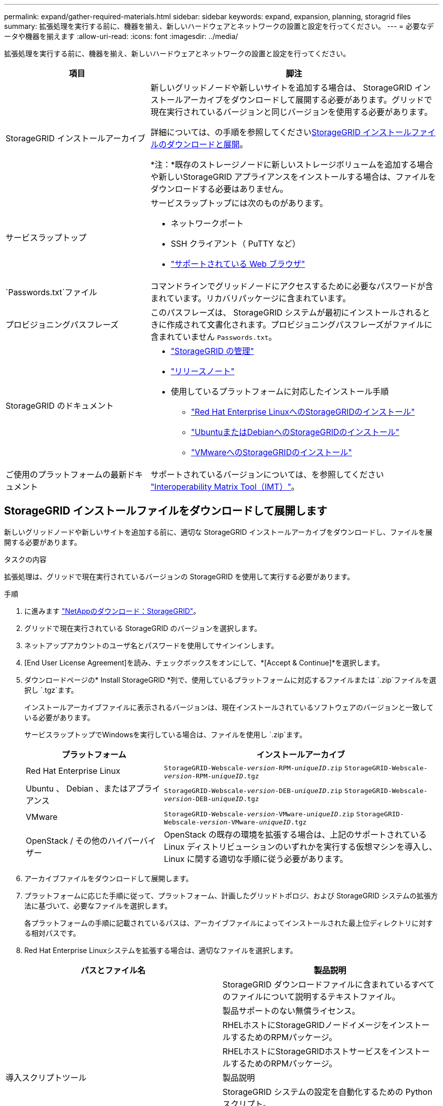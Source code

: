 ---
permalink: expand/gather-required-materials.html 
sidebar: sidebar 
keywords: expand, expansion, planning, storagrid files 
summary: 拡張処理を実行する前に、機器を揃え、新しいハードウェアとネットワークの設置と設定を行ってください。 
---
= 必要なデータや機器を揃えます
:allow-uri-read: 
:icons: font
:imagesdir: ../media/


[role="lead"]
拡張処理を実行する前に、機器を揃え、新しいハードウェアとネットワークの設置と設定を行ってください。

[cols="1a,2a"]
|===
| 項目 | 脚注 


 a| 
StorageGRID インストールアーカイブ
 a| 
新しいグリッドノードや新しいサイトを追加する場合は、 StorageGRID インストールアーカイブをダウンロードして展開する必要があります。グリッドで現在実行されているバージョンと同じバージョンを使用する必要があります。

詳細については、の手順を参照してください<<download-and-extract-install-files,StorageGRID インストールファイルのダウンロードと展開>>。

*注：*既存のストレージノードに新しいストレージボリュームを追加する場合や新しいStorageGRID アプライアンスをインストールする場合は、ファイルをダウンロードする必要はありません。



 a| 
サービスラップトップ
 a| 
サービスラップトップには次のものがあります。

* ネットワークポート
* SSH クライアント（ PuTTY など）
* link:../admin/web-browser-requirements.html["サポートされている Web ブラウザ"]




 a| 
`Passwords.txt`ファイル
 a| 
コマンドラインでグリッドノードにアクセスするために必要なパスワードが含まれています。リカバリパッケージに含まれています。



 a| 
プロビジョニングパスフレーズ
 a| 
このパスフレーズは、 StorageGRID システムが最初にインストールされるときに作成されて文書化されます。プロビジョニングパスフレーズがファイルに含まれていません `Passwords.txt`。



 a| 
StorageGRID のドキュメント
 a| 
* link:../admin/index.html["StorageGRID の管理"]
* link:../release-notes/index.html["リリースノート"]
* 使用しているプラットフォームに対応したインストール手順
+
** link:../rhel/index.html["Red Hat Enterprise LinuxへのStorageGRIDのインストール"]
** link:../ubuntu/index.html["UbuntuまたはDebianへのStorageGRIDのインストール"]
** link:../vmware/index.html["VMwareへのStorageGRIDのインストール"]






 a| 
ご使用のプラットフォームの最新ドキュメント
 a| 
サポートされているバージョンについては、を参照してください https://imt.netapp.com/matrix/#welcome["Interoperability Matrix Tool（IMT）"^]。

|===


== StorageGRID インストールファイルをダウンロードして展開します

.[[download-dextract-install-files]]
新しいグリッドノードや新しいサイトを追加する前に、適切な StorageGRID インストールアーカイブをダウンロードし、ファイルを展開する必要があります。

.タスクの内容
拡張処理は、グリッドで現在実行されているバージョンの StorageGRID を使用して実行する必要があります。

.手順
. に進みます https://mysupport.netapp.com/site/products/all/details/storagegrid/downloads-tab["NetAppのダウンロード：StorageGRID"^]。
. グリッドで現在実行されている StorageGRID のバージョンを選択します。
. ネットアップアカウントのユーザ名とパスワードを使用してサインインします。
. [End User License Agreement]を読み、チェックボックスをオンにして、*[Accept & Continue]*を選択します。
. ダウンロードページの* Install StorageGRID *列で、使用しているプラットフォームに対応するファイルまたは `.zip`ファイルを選択し `.tgz`ます。
+
インストールアーカイブファイルに表示されるバージョンは、現在インストールされているソフトウェアのバージョンと一致している必要があります。

+
サービスラップトップでWindowsを実行している場合は、ファイルを使用し `.zip`ます。

+
[cols="1a,2a"]
|===
| プラットフォーム | インストールアーカイブ 


 a| 
Red Hat Enterprise Linux
| `StorageGRID-Webscale-_version_-RPM-_uniqueID_.zip` 
`StorageGRID-Webscale-_version_-RPM-_uniqueID_.tgz` 


 a| 
Ubuntu 、 Debian 、またはアプライアンス
| `StorageGRID-Webscale-_version_-DEB-_uniqueID_.zip` 
`StorageGRID-Webscale-_version_-DEB-_uniqueID_.tgz` 


 a| 
VMware
| `StorageGRID-Webscale-_version_-VMware-_uniqueID_.zip` 
`StorageGRID-Webscale-_version_-VMware-_uniqueID_.tgz` 


 a| 
OpenStack / その他のハイパーバイザー
 a| 
OpenStack の既存の環境を拡張する場合は、上記のサポートされている Linux ディストリビューションのいずれかを実行する仮想マシンを導入し、 Linux に関する適切な手順に従う必要があります。

|===
. アーカイブファイルをダウンロードして展開します。
. プラットフォームに応じた手順に従って、プラットフォーム、計画したグリッドトポロジ、および StorageGRID システムの拡張方法に基づいて、必要なファイルを選択します。
+
各プラットフォームの手順に記載されているパスは、アーカイブファイルによってインストールされた最上位ディレクトリに対する相対パスです。

. Red Hat Enterprise Linuxシステムを拡張する場合は、適切なファイルを選択します。


[cols="1a,1a"]
|===
| パスとファイル名 | 製品説明 


| ./rps/README  a| 
StorageGRID ダウンロードファイルに含まれているすべてのファイルについて説明するテキストファイル。



| ./rps/NLF000000.txt  a| 
製品サポートのない無償ライセンス。



| ./rps/StorageGRID-Webscale-Images-_version_-SHA.rpm  a| 
RHELホストにStorageGRIDノードイメージをインストールするためのRPMパッケージ。



| ./rps/StorageGRID-Webscale-Service-_version_-SHA.rpm  a| 
RHELホストにStorageGRIDホストサービスをインストールするためのRPMパッケージ。



| 導入スクリプトツール | 製品説明 


| ./rps/configure-storagegrid.py  a| 
StorageGRID システムの設定を自動化するための Python スクリプト。



| ./rps/configure-sga.py  a| 
StorageGRID アプライアンスの設定を自動化するための Python スクリプト。



| ./rpms/configure -storagegrid-sample.json  a| 
スクリプトで使用する構成ファイルの例 `configure-storagegrid.py`。



| ./rps/storagegrid-ssoauth.py  a| 
シングルサインオンが有効な場合にグリッド管理 API にサインインするために使用できる Python スクリプトの例。このスクリプトは、Pingフェデレーション統合にも使用できます。



| ./rpms/configure -storagegridBlank.json （ StorageGRID を構成する  a| 
スクリプトで使用する空の構成ファイル `configure-storagegrid.py`。



| ./rps/extra/Ansible と入力します  a| 
StorageGRIDコンテナ導入用のRHELホストを設定するためのサンプルのAnsibleのロールとプレイブック。必要に応じて、ロールまたはプレイブックをカスタマイズできます。



| ./rpms/ storagegrid-ssoauth-azure.pyを参照してください  a| 
Active DirectoryまたはPingフェデレーションを使用してシングルサインオン（SSO）が有効になっている場合にグリッド管理APIにサインインするために使用できるPythonスクリプトの例。



| ./rpms/storagegrid-ssoauth-azure.js  a| 
関連するPythonスクリプトによって呼び出され、AzureとのSSO対話を実行するヘルパースクリプト `storagegrid-ssoauth-azure.py`。



| ./rpms/extra/api-schemas  a| 
StorageGRID の API スキーマ

*注*：アップグレードを実行する前に、これらのスキーマを使用して、アップグレード互換性テスト用の非本番環境のStorageGRID 環境がない場合、StorageGRID 管理APIを使用するように記述したコードが新しいStorageGRID リリースと互換性があることを確認できます。

|===
. Ubuntu または Debian システムを拡張する場合は、適切なファイルを選択します。


[cols="1a,1a"]
|===
| パスとファイル名 | 製品説明 


| ./debs/README  a| 
StorageGRID ダウンロードファイルに含まれているすべてのファイルについて説明するテキストファイル。



| ./debs/NLF000000.txt  a| 
テスト環境やコンセプトの実証環境に使用できる、非本番環境のNetAppライセンスファイル。



| ./debs/storagegrid-webscale-images-version-SHA.deb  a| 
Ubuntu ホストまたは Debian ホストに StorageGRID ノードイメージをインストールするための DEB パッケージ。



| ./debs/storagegrid-webscale-images-version-SHA.deb.md5  a| 
ファイルのMD5チェックサム `/debs/storagegrid-webscale-images-version-SHA.deb`。



| ./debs/storagegrid-webscale-service-version-SHA.deb  a| 
Ubuntu ホストまたは Debian ホストに StorageGRID ホストサービスをインストールするための DEB パッケージ。



| 導入スクリプトツール | 製品説明 


| ./debs/configure-storagegrid.py  a| 
StorageGRID システムの設定を自動化するための Python スクリプト。



| ./debs/configure-sga.py  a| 
StorageGRID アプライアンスの設定を自動化するための Python スクリプト。



| ./debs/storagegrid-ssoauth.py  a| 
シングルサインオンが有効な場合にグリッド管理 API にサインインするために使用できる Python スクリプトの例。このスクリプトは、Pingフェデレーション統合にも使用できます。



| ./debs/configure -storagegrid-sample.json という形式で指定します  a| 
スクリプトで使用する構成ファイルの例 `configure-storagegrid.py`。



| ./debs/configure -storagegrid-bank.json という形式で実行します  a| 
スクリプトで使用する空の構成ファイル `configure-storagegrid.py`。



| ./debs/extras /Ansible を実行します  a| 
StorageGRID コンテナ導入用の Ubuntu ホストまたは Debian ホストを設定するためのサンプルの Ansible のロールとプレイブック。必要に応じて、ロールまたはプレイブックをカスタマイズできます。



| ./debs/ storagegrid-ssoauth-azure.py  a| 
Active DirectoryまたはPingフェデレーションを使用してシングルサインオン（SSO）が有効になっている場合にグリッド管理APIにサインインするために使用できるPythonスクリプトの例。



| ./debs/storagegrid-ssoauth-azure.js  a| 
関連するPythonスクリプトによって呼び出され、AzureとのSSO対話を実行するヘルパースクリプト `storagegrid-ssoauth-azure.py`。



| ./debs/extra/api-schemas  a| 
StorageGRID の API スキーマ

*注*：アップグレードを実行する前に、これらのスキーマを使用して、アップグレード互換性テスト用の非本番環境のStorageGRID 環境がない場合、StorageGRID 管理APIを使用するように記述したコードが新しいStorageGRID リリースと互換性があることを確認できます。

|===
. VMware システムを拡張する場合は、適切なファイルを選択します。


[cols="1a,1a"]
|===
| パスとファイル名 | 製品説明 


| ./vsphere/README （ ./vsphere/README  a| 
StorageGRID ダウンロードファイルに含まれているすべてのファイルについて説明するテキストファイル。



| ./vsphere/NLF000000.txt にアクセスします  a| 
製品サポートのない無償ライセンス。



| ./vsphere/NetApp-SG-version-sha.vmdk  a| 
グリッドノード仮想マシンを作成するためのテンプレートとして使用される仮想マシンディスクファイル。



| ./vsphere/vsphere-primary-admin.ovf ./vsphere-primary-admin.mf  a| 
(`.mf`プライマリ管理ノードを導入するためのOpen Virtualization Formatテンプレートファイル）(`.ovf`とマニフェストファイル



| ./vsphere/vsphere-non-primary-admin.ovf ./vsphere/vsphere-non-primary-admin.mf  a| 
テンプレートファイル(`.ovf`）とマニフェストファイル(`.mf`）。非プライマリ管理ノードを導入するためのものです。



| ./vsphere/vsphere-gateway.ovf ./vsphere/vsphere-gateway.mf  a| 
テンプレートファイル(`.ovf`）とマニフェストファイル(`.mf`）を使用してゲートウェイノードを導入します。



| ./vsphere/vsphere-storage.OVF ./vsphere/vsphere-storage.mf  a| 
(`.mf`仮想マシンベースのストレージノードを導入するためのテンプレートファイル(`.ovf`とマニフェストファイル）



| 導入スクリプトツール | 製品説明 


| ./vsphere/deploy-vsphere-ovftool.sh にアクセスします  a| 
仮想グリッドノードの導入を自動化するための Bash シェルスクリプト。



| ./vsphere/deploy-vsphere-ovftool-sample.ini にアクセスします  a| 
スクリプトで使用する構成ファイルの例 `deploy-vsphere-ovftool.sh`。



| ./vsphere/configure-storagegrid.py にアクセスします  a| 
StorageGRID システムの設定を自動化するための Python スクリプト。



| ./vsphere/configure-sga.py にアクセスします  a| 
StorageGRID アプライアンスの設定を自動化するための Python スクリプト。



| ./vsphere/storagegrid-ssoauth.py にアクセスします  a| 
シングルサインオン（SSO）が有効な場合にグリッド管理APIにサインインするために使用できるPythonスクリプトの例。このスクリプトは、Pingフェデレーション統合にも使用できます。



| ./vsphere/configure -storagegrid-sample.json という形式で実行します  a| 
スクリプトで使用する構成ファイルの例 `configure-storagegrid.py`。



| ./vsphere/configure -storagegrid-bank.json （ページ構成  a| 
スクリプトで使用する空の構成ファイル `configure-storagegrid.py`。



| ./vsphere/storagegrid-ssoauth-azure.pyを参照してください  a| 
Active DirectoryまたはPingフェデレーションを使用してシングルサインオン（SSO）が有効になっている場合にグリッド管理APIにサインインするために使用できるPythonスクリプトの例。



| ./vsphere/storagegrid-ssoauth-azure.js  a| 
関連するPythonスクリプトによって呼び出され、AzureとのSSO対話を実行するヘルパースクリプト `storagegrid-ssoauth-azure.py`。



| ./vsphere/extra/api-schemas  a| 
StorageGRID の API スキーマ

*注*：アップグレードを実行する前に、これらのスキーマを使用して、アップグレード互換性テスト用の非本番環境のStorageGRID 環境がない場合、StorageGRID 管理APIを使用するように記述したコードが新しいStorageGRID リリースと互換性があることを確認できます。

|===
. StorageGRID アプライアンスベースのシステムを拡張する場合は、該当するファイルを選択してください。


[cols="1a,1a"]
|===
| パスとファイル名 | 製品説明 


| ./debs/storagegrid-webscale-images-version-SHA.deb  a| 
アプライアンスに StorageGRID ノードイメージをインストールするための DEB パッケージ。



| ./debs/storagegrid-webscale-images-version-SHA.deb.md5  a| 
ファイルのMD5チェックサム `/debs/storagegridwebscale-
images-version-SHA.deb`。

|===

NOTE: アプライアンスのインストールの場合、これらのファイルが必要になるのは、ネットワークトラフィックを回避する必要がある場合だけです。アプライアンスは、プライマリ管理ノードから必要なファイルをダウンロードできます。



== ハードウェアとネットワークの確認

StorageGRID システムの拡張を開始する前に、次の点を確認してください。

* 新しいグリッドノードまたは新しいサイトをサポートするために必要なハードウェアを設置して設定しておきます。
* すべての新しいノードに、既存および新規のすべてのノードへの双方向通信パスがある（グリッドネットワークの要件）。特に、拡張で追加する新しいノードとプライマリ管理ノードの間で次のTCPポートが開いていることを確認します。
+
** 1055
** 7443
** 8011
** 10342


+
を参照して link:../network/internal-grid-node-communications.html["内部でのグリッドノードの通信"]

* プライマリ管理ノードは、 StorageGRID システムをホストするすべての拡張サーバと通信できます。
* 新しいノードのいずれかに、以前に使用していないサブネットのグリッドネットワークIPアドレスが設定されている場合は、グリッドネットワークサブネットリストがすでに設定されてlink:updating-subnets-for-grid-network.html["新しいサブネットが追加されました"]います。それ以外の場合は、拡張をキャンセルし、新しいサブネットを追加してから、手順 をもう一度開始する必要があります。
* グリッドノード間またはStorageGRID サイト間のグリッドネットワークでNetwork Address Translation（NAT；ネットワークアドレス変換）を使用していない。グリッドネットワークにプライベート IPv4 アドレスを使用する場合は、使用するアドレスに各サイトのすべてのグリッドノードから直接ルーティングできる必要があります。NAT を使用してパブリックネットワークセグメント全体にグリッドネットワークをブリッジする方法は、グリッド内のすべてのノードに対して透過的なトンネリングアプリケーションを使用する場合、つまりグリッドノードがパブリック IP アドレスを認識する必要がない場合にのみサポートされます。
+
この NAT の制限は、グリッドノードとグリッドネットワークに固有のものです。必要に応じて、ゲートウェイノードにパブリック IP アドレスを指定する場合など、外部クライアントとグリッドノードの間で NAT を使用できます。


